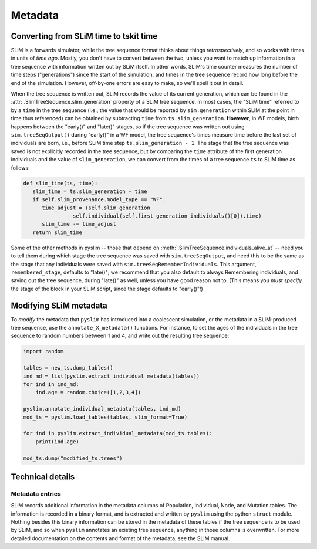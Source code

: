 .. _sec_metadata:

========
Metadata
========

***************************************
Converting from SLiM time to tskit time
***************************************

SLiM is a forwards simulator, while the tree sequence format thinks about things
*retrospectively*, and so works with times in units of *time ago*.
Mostly, you don't have to convert between the two,
unless you want to match up information in a tree sequence
with information written out by SLiM itself.
In other words, SLiM's time counter measures the number of time steps
("generations") since the start of the simulation,
and times in the tree sequence record how long before the end of the simulation.
However, off-by-one errors are easy to make, so we'll spell it out in detail.

When the tree sequence is written out, SLiM records the value of its current generation,
which can be found in the :attr:`.SlimTreeSequence.slim_generation` property of a SLiM tree sequence.
In most cases, the "SLiM time" referred to by a ``time`` in the tree sequence
(i.e., the value that would be reported by ``sim.generation``
within SLiM at the point in time thus referenced)
can be obtained by subtracting ``time`` from ``ts.slim_generation``.
**However,** in WF models, birth happens between the "early()" and "late()" stages,
so if the tree sequence was written out using ``sim.treeSeqOutput()`` during "early()" in a WF model,
the tree sequence's times measure time before the last set of individuals are born,
i.e., before SLiM time step ``ts.slim_generation - 1``.
The stage that the tree sequence was saved is not explicitly recorded in the tree sequence,
but by comparing the ``time`` attribute of the first generation individuals
and the value of ``slim_generation``, we can convert from the times of a tree sequence ``ts``
to SLiM time as follows:

.. code-block:: python

   def slim_time(ts, time):
      slim_time = ts.slim_generation - time
      if self.slim_provenance.model_type == "WF":
         time_adjust = (self.slim_generation
                 - self.individual(self.first_generation_individuals()[0]).time)
         slim_time -= time_adjust
      return slim_time

Some of the other methods in pyslim -- those that depend on :meth:`.SlimTreeSequence.individuals_alive_at`
-- need you to tell them during which stage the tree sequence was saved with ``sim.treeSeqOutput``,
and need this to be the same as the stage that any individuals were saved with ``sim.treeSeqRememberIndividuals``.
This argument, ``remembered_stage``, defaults to "late()";
we recommend that you also default to always Remembering individuals, and saving out the tree sequence,
during "late()" as well, unless you have good reason not to.
(This means you *must specify* the stage of the block in your SLiM script,
since the stage defaults to "early()"!)


***********************
Modifying SLiM metadata
***********************

To *modify* the metadata that ``pyslim`` has introduced into a coalescent simulation,
or the metadata in a SLiM-produced tree sequence, use the ``annotate_X_metadata()`` functions.
For instance, to set the ages of the individuals in the tree sequence to random numbers between 1 and 4,
and write out the resulting tree sequence:

.. code-block:: python

   import random

   tables = new_ts.dump_tables()
   ind_md = list(pyslim.extract_individual_metadata(tables))
   for ind in ind_md:
       ind.age = random.choice([1,2,3,4])

   pyslim.annotate_individual_metadata(tables, ind_md)
   mod_ts = pyslim.load_tables(tables, slim_format=True)

   for ind in pyslim.extract_individual_metadata(mod_ts.tables):
       print(ind.age)

   mod_ts.dump("modified_ts.trees")


*****************
Technical details
*****************


++++++++++++++++
Metadata entries
++++++++++++++++

SLiM records additional information in the metadata columns of Population, Individual, Node, and Mutation tables.
The information is recorded in a binary format, and is extracted and written by ``pyslim`` using the python ``struct`` module.
Nothing besides this binary information can be stored in the metadata of these tables if the tree sequence is to be used by SLiM,
and so when ``pyslim`` annotates an existing tree sequence, anything in those columns is overwritten.
For more detailed documentation on the contents and format of the metadata, see the SLiM manual.
